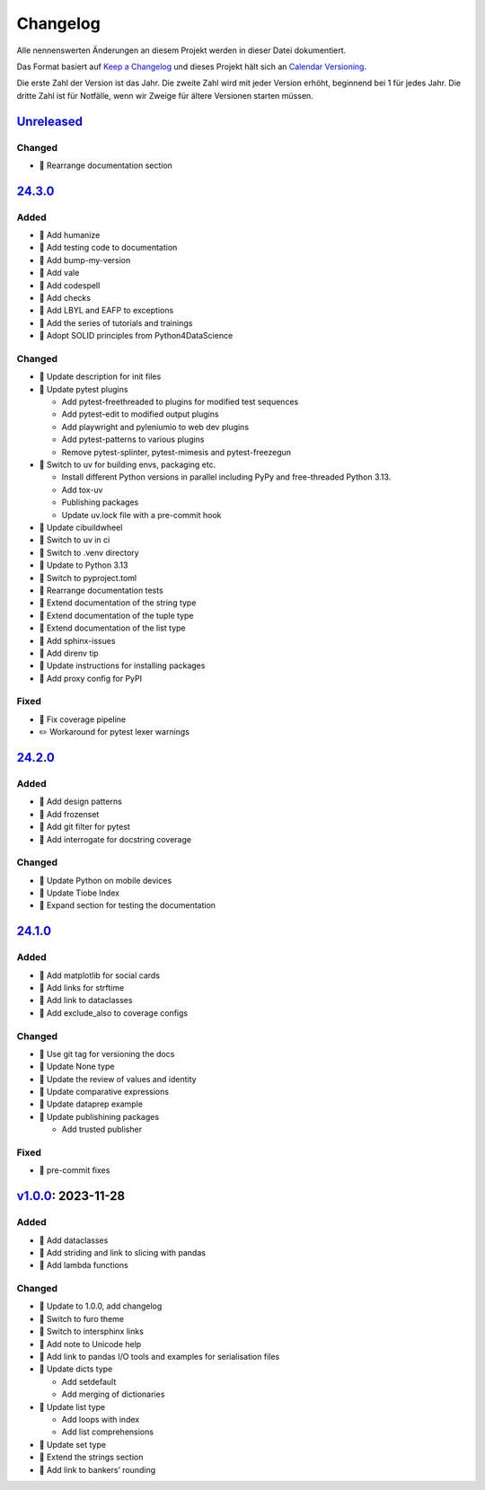 Changelog
=========

Alle nennenswerten Änderungen an diesem Projekt werden in dieser Datei
dokumentiert.

Das Format basiert auf `Keep a Changelog
<https://keepachangelog.com/en/1.0.0/>`_ und dieses Projekt hält sich an
`Calendar Versioning <https://calver.org>`_.

Die erste Zahl der Version ist das Jahr. Die zweite Zahl wird mit jeder Version
erhöht, beginnend bei 1 für jedes Jahr. Die dritte Zahl ist für Notfälle, wenn
wir Zweige für ältere Versionen starten müssen.

.. _changelog:

`Unreleased <https://github.com/veit/python-basics-tutorial-de/compare/24.3.0...HEAD>`_
---------------------------------------------------------------------------------------

Changed
~~~~~~~

* 📝 Rearrange documentation section


`24.3.0 <https://github.com/veit/python-basics-tutorial-de/compare/24.2.0...24.3.0>`_
-------------------------------------------------------------------------------------

Added
~~~~~

* 📝 Add humanize
* 📝 Add testing code to documentation
* 📝 Add bump-my-version
* 📝 Add vale
* 📝 Add codespell
* 📝 Add checks
* 📝 Add LBYL and EAFP to exceptions
* 📝 Add the series of tutorials and trainings
* 📝 Adopt SOLID principles from Python4DataScience

Changed
~~~~~~~

* 📝 Update description for init files
* 📝 Update pytest plugins

  * Add pytest-freethreaded to plugins for modified test sequences
  * Add pytest-edit to modified output plugins
  * Add playwright and pyleniumio to web dev plugins
  * Add pytest-patterns to various plugins
  * Remove pytest-splinter, pytest-mimesis and pytest-freezegun

* 📝 Switch to uv for building envs, packaging etc.

  * Install different Python versions in parallel including PyPy and
    free-threaded Python 3.13.
  * Add tox-uv
  * Publishing packages
  * Update uv.lock file with a pre-commit hook

* 📝 Update cibuildwheel
* 👷 Switch to uv in ci
* 📝 Switch to .venv directory
* 📝 Update to Python 3.13
* 🔧 Switch to pyproject.toml
* 📝 Rearrange documentation tests
* 📝 Extend documentation of the string type
* 📝 Extend documentation of the tuple type
* 📝 Extend documentation of the list type
* 📝 Add sphinx-issues
* 📝 Add direnv tip
* 📝 Update instructions for installing packages
* 📝 Add proxy config for PyPI

Fixed
~~~~~

* 📝 Fix coverage pipeline
* ✏️ Workaround for pytest lexer warnings

`24.2.0 <https://github.com/veit/python-basics-tutorial-de/compare/24.1.0...24.2.0>`_
-------------------------------------------------------------------------------------

Added
~~~~~

* 📝 Add design patterns
* 📝 Add frozenset
* 📝 Add git filter for pytest
* 📝 Add interrogate for docstring coverage

Changed
~~~~~~~

* 📝 Update Python on mobile devices
* 📝 Update Tiobe Index
* 📝 Expand section for testing the documentation

`24.1.0 <https://github.com/veit/python-basics-tutorial-de/compare/v1.0.0...24.1.0>`_
-------------------------------------------------------------------------------------

Added
~~~~~

* 🌱 Add matplotlib for social cards
* 📝 Add links for strftime
* 📝 Add link to dataclasses
* 📝 Add exclude_also to coverage configs

Changed
~~~~~~~

* 🔧 Use git tag for versioning the docs
* 📝 Update None type
* 📝 Update the review of values and identity
* 📝 Update comparative expressions
* 📝 Update dataprep example
* 📝 Update publishining packages

  * Add trusted publisher

Fixed
~~~~~

* 🎨 pre-commit fixes

`v1.0.0 <https://github.com/veit/python-basics-tutorial-de/commit/550a5202cd0c3055dea6d027083f99678d149228>`_: 2023-11-28
-------------------------------------------------------------------------------------------------------------------------

Added
~~~~~

* 📝 Add dataclasses
* 📝 Add striding and link to slicing with pandas
* 📝 Add lambda functions

Changed
~~~~~~~

* 🔖 Update to 1.0.0, add changelog
* 💄 Switch to furo theme
* 📝 Switch to intersphinx links
* 📝 Add note to Unicode help
* 📝 Add link to pandas I/O tools and examples for serialisation files
* 📝 Update dicts type

  * Add setdefault
  * Add merging of dictionaries

* 📝 Update list type

  * Add loops with index
  * Add list comprehensions

* 📝 Update set type
* 📝 Extend the strings section
* 📝 Add link to bankers’ rounding
